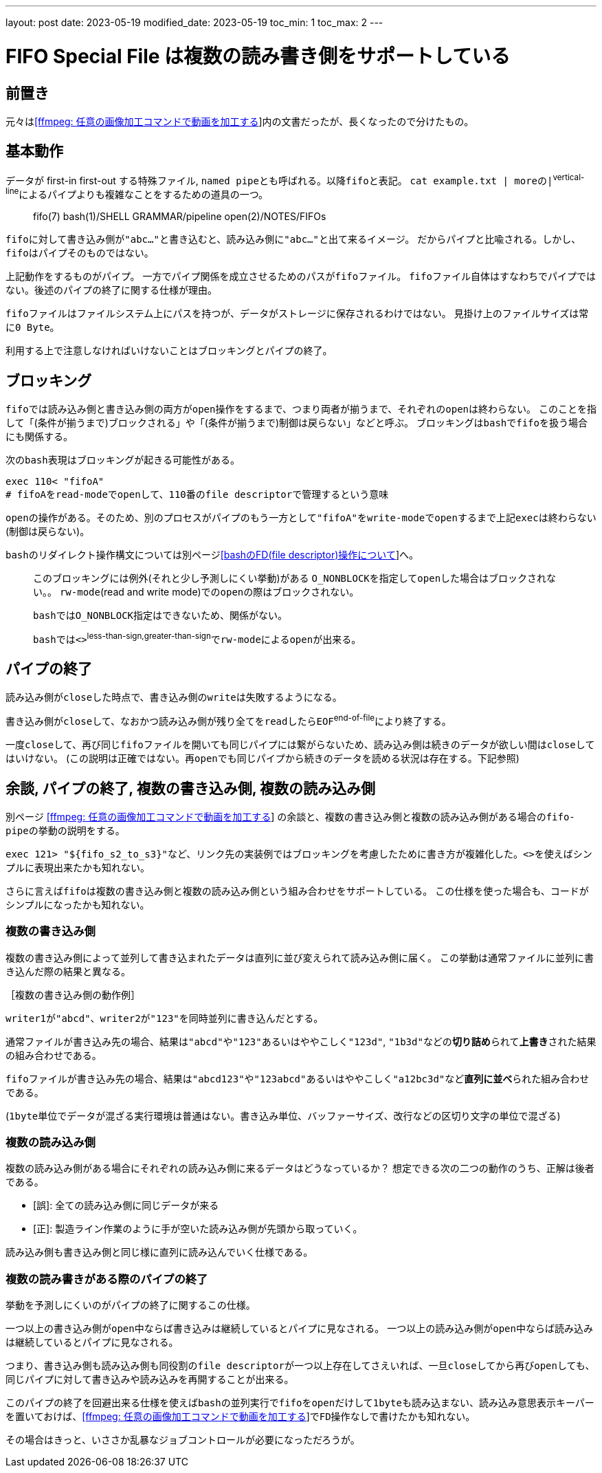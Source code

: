 ---
layout: post
date: 2023-05-19
modified_date: 2023-05-19
toc_min: 1
toc_max: 2
---

= FIFO Special File は複数の読み書き側をサポートしている

:ffmpeg-page-name: [ffmpeg: 任意の画像加工コマンドで動画を加工する]
:ffmpeg-page-url: 2023-03-07-ffmpeg-custom-filter.html
:ffmpeg-page-link: link:{ffmpeg-page-url}[{ffmpeg-page-name}]

:bash-fd-name: [bashのFD(file descriptor)操作について]
:bash-fd-url: 2023-03-13-bash-fd.html
:bash-fd-link: link:{bash-fd-url}[{bash-fd-name}]


== 前置き

元々は​{ffmpeg-page-link}​内の文書だったが、長くなったので分けたもの。

== 基本動作

データが first-in first-out する特殊ファイル, `named pipe`​とも呼ばれる。以降​`fifo`​と表記。
`cat example.txt | more`​の​`|`^vertical-line^​によるパイプよりも複雑なことをするための道具の一つ。

> fifo(7)
> bash(1)/SHELL GRAMMAR/pipeline
> open(2)/NOTES/FIFOs

`fifo`​に対して書き込み側が​`"abc..."`​と書き込むと、読み込み側に​`"abc..."`​と出て来るイメージ。
だからパイプと比喩される。しかし、​`fifo`​はパイプそのものではない。

上記動作をするものがパイプ。
一方でパイプ関係を成立させるためのパスが​`fifoファイル`​。
`fifoファイル`​自体はすなわちでパイプではない。後述のパイプの終了に関する仕様が理由。

`fifoファイル`​はファイルシステム上にパスを持つが、データがストレージに保存されるわけではない。
見掛け上のファイルサイズは常に​`0 Byte`。

利用する上で注意しなければいけないことはブロッキングとパイプの終了。

== ブロッキング
`fifo`​では読み込み側と書き込み側の両方が​`open`​操作をするまで、つまり両者が揃うまで、それぞれの​`open`​は終わらない。
このことを指して「(条件が揃うまで)ブロックされる」や「(条件が揃うまで)制御は戻らない」などと呼ぶ。
ブロッキングは​`bash`​で​`fifo`​を扱う場合にも関係する。

次の​`bash`​表現はブロッキングが起きる可能性がある。
```sh
exec 110< "fifoA"
# fifoA​をread-modeでopenして、110番のfile descriptorで管理するという意味
```

`open`​の操作がある。そのため、別のプロセスがパイプのもう一方として​`"fifoA"`​を​`write-mode`​で​`open`​するまで上記​`exec`​は終わらない(制御は戻らない)。

`bash`​のリダイレクト操作構文については別ページ​{bash-fd-link}​​へ。

> このブロッキングには例外(それと少し予測しにくい挙動)がある
> `O_NONBLOCK`​を指定して​`open`​した場合はブロックされない。。
> `rw-mode`(read and write mode)での​`open`​の際はブロックされない。
>
> `bash`​では​`O_NONBLOCK`​指定はできないため、関係がない。
>
> `bash`​では​`<>`^less-than-sign,greater-than-sign^​で​`rw-mode`​による​`open`​が​出来る。

== パイプの終了

読み込み側が​`close`​した時点で、書き込み側の​`write`​は失敗するようになる。

書き込み側が​`close`​して、なおかつ読み込み側が残り全てを​`read`​したら​`EOF`^end-of-file^​により終了する。

一度​`close`​して、再び​同じ​`fifoファイル`​を開いても同じパイプには繋がらないため、読み込み側は続きのデータが欲しい間は​`close`​してはいけない。
(この説明は正確ではない。​`再open`​でも同じパイプから続きのデータを読める状況は存在する。下記参照)

[#end-pipe]
== 余談, パイプの終了, 複数の書き込み側, 複数の読み込み側

別ページ link:{ffmpeg-page-url}[{ffmpeg-page-name}] の余談と、複数の書き込み側と複数の読み込み側がある場合の​`fifo-pipe`​の挙動の説明をする。

`exec 121> "${fifo_s2_to_s3}"`​など、リンク先の実装例ではブロッキングを考慮したために書き方が複雑化した。​`<>`​を使えばシンプルに表現出来たかも知れない。

さらに言えば​`fifo`​は​`複数の書き込み側`​と​`複数の読み込み側`​という組み合わせをサポートしている。
この仕様を使った場合も、コードがシンプルになったかも知れない。

=== 複数の書き込み側

`複数の書き込み側`​によって並列して書き込まれたデータは直列に並び変えられて読み込み側に届く。
この挙動は通常ファイルに並列に書き込んだ際の結果と異なる。

****
.［複数の書き込み側の動作例］

`writer1`​が​`"abcd"`​、​`writer2`​が​`"123"`​を同時並列に書き込んだとする。

`通常ファイル`​が書き込み先の場合、結果は​`"abcd"`​や​`"123"`​あるいはややこしく​`"123d"`, `"1b3d"`​などの​*切り詰め*​られて​*上書き*​された結果の組み合わせである。

`fifoファイル`​が書き込み先の場合、結果は​`"abcd123"`​や​`"123abcd"`​あるいはややこしく​`"a12bc3d"`​など​*直列に並べ*​られた組み合わせである。

(`1byte`​単位でデータが混ざる実行環境は普通はない。書き込み単位、バッファーサイズ、改行などの区切り文字の単位で混ざる)
****

=== 複数の読み込み側

`複数の読み込み側`​がある場合にそれぞれの読み込み側に来るデータはどうなっているか？
想定できる次の二つの動作のうち、正解は後者である。

- [誤]: 全ての読み込み側に同じデータが来る
- [正]: 製造ライン作業のように手が空いた読み込み側が先頭から取っていく。

読み込み側も書き込み側と同じ様に直列に読み込んでいく仕様である。

=== 複数の読み書きがある際のパイプの終了

挙動を予測しにくいのがパイプの終了に関するこの仕様。

一つ以上の書き込み側が​`open`​中ならば書き込みは継続しているとパイプに見なされる。
一つ以上の読み込み側が​`open`​中ならば読み込みは継続しているとパイプに見なされる。

つまり、書き込み側も読み込み側も同役割の​`file descriptor`​が一つ以上存在してさえいれば、一旦​`close`​してから再び​`open`​しても、同じパイプに対して書き込みや読み込みを再開することが出来る。

このパイプの終了を回避出来る仕様を使えば​`bash`​の並列実行で​`fifo`​を​`open`​だけして​`1byte`​も読み込まない、読み込み意思表示キーパーを置いておけば、​{ffmpeg-page-link}​で​`FD操作`​なしで書けたかも知れない。

その場合はきっと、いささか乱暴なジョブコントロールが必要になっただろうが。
